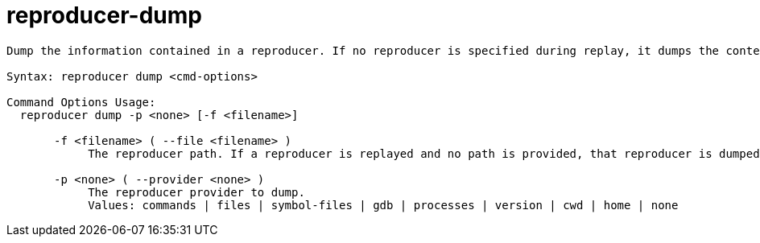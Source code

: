 = reproducer-dump

----
Dump the information contained in a reproducer. If no reproducer is specified during replay, it dumps the content of the current reproducer.

Syntax: reproducer dump <cmd-options>

Command Options Usage:
  reproducer dump -p <none> [-f <filename>]

       -f <filename> ( --file <filename> )
            The reproducer path. If a reproducer is replayed and no path is provided, that reproducer is dumped.

       -p <none> ( --provider <none> )
            The reproducer provider to dump.
            Values: commands | files | symbol-files | gdb | processes | version | cwd | home | none
----